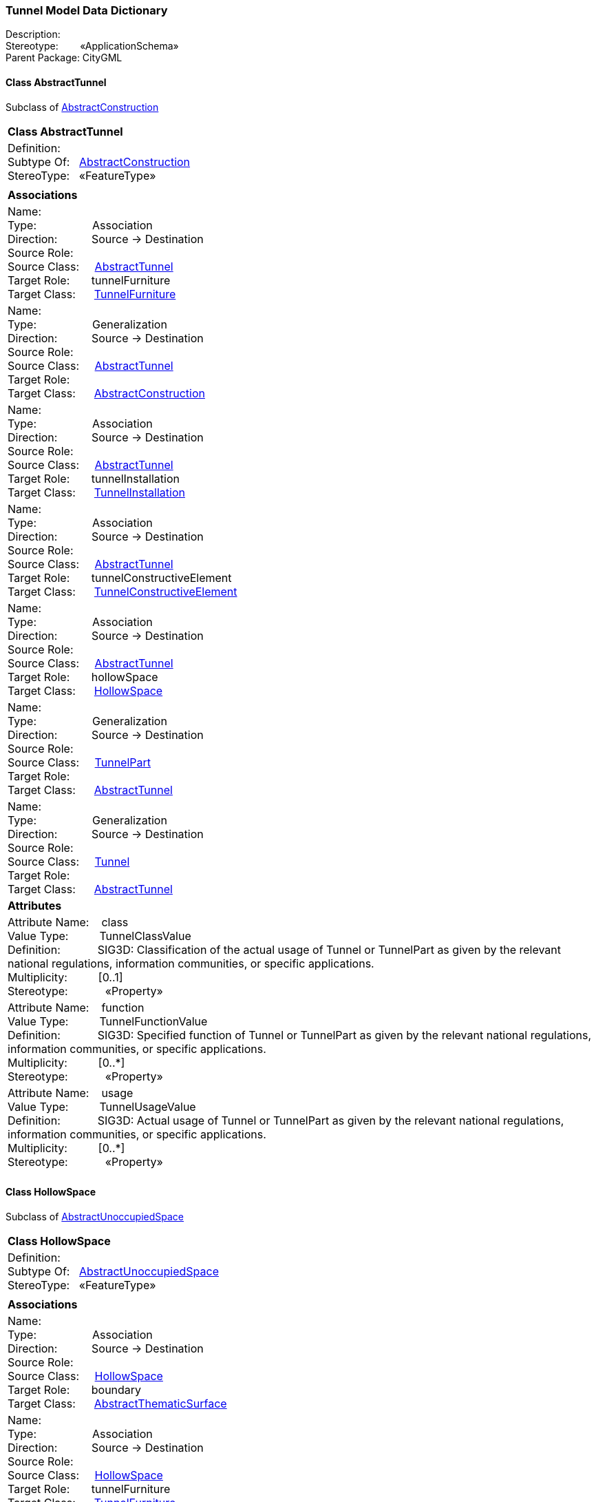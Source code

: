 [[Tunnel-data-dictionary]]
=== *Tunnel Model Data Dictionary*

Description:{nbsp}{nbsp}{nbsp}{nbsp}{nbsp}{nbsp}{nbsp} +
Stereotype:{nbsp}{nbsp}{nbsp}{nbsp}{nbsp}{nbsp}{nbsp}{nbsp}«ApplicationSchema» +
Parent Package:{nbsp}CityGML

[[AbstractTunnel-section]]
==== *Class AbstractTunnel*
Subclass of <<AbstractConstruction-section,AbstractConstruction>>

|====
|*Class AbstractTunnel*
|Definition:{nbsp}{nbsp}{nbsp}{nbsp}  +
Subtype Of: {nbsp}{nbsp}<<AbstractConstruction-section,AbstractConstruction>> +
StereoType:{nbsp}{nbsp} «FeatureType»
|
|*Associations*
|Name: {nbsp}{nbsp}{nbsp}{nbsp}{nbsp}{nbsp}{nbsp}{nbsp}{nbsp}{nbsp}{nbsp}{nbsp}{nbsp}{nbsp}{nbsp}  +
Type: {nbsp}{nbsp}{nbsp}{nbsp}{nbsp}{nbsp}{nbsp}{nbsp}{nbsp}{nbsp}{nbsp}{nbsp}{nbsp}{nbsp}{nbsp}{nbsp} Association +
Direction: {nbsp}{nbsp}{nbsp}{nbsp}{nbsp}{nbsp}{nbsp}{nbsp}{nbsp} Source -> Destination +
Source Role: {nbsp}{nbsp}{nbsp}{nbsp}  +
Source Class: {nbsp}{nbsp}{nbsp} <<AbstractTunnel-section,AbstractTunnel>> +
Target Role: {nbsp}{nbsp}{nbsp}{nbsp}{nbsp} tunnelFurniture +
Target Class: {nbsp}{nbsp}{nbsp}{nbsp} <<TunnelFurniture-section,TunnelFurniture>> +
|Name: {nbsp}{nbsp}{nbsp}{nbsp}{nbsp}{nbsp}{nbsp}{nbsp}{nbsp}{nbsp}{nbsp}{nbsp}{nbsp}{nbsp}{nbsp}  +
Type: {nbsp}{nbsp}{nbsp}{nbsp}{nbsp}{nbsp}{nbsp}{nbsp}{nbsp}{nbsp}{nbsp}{nbsp}{nbsp}{nbsp}{nbsp}{nbsp} Generalization +
Direction: {nbsp}{nbsp}{nbsp}{nbsp}{nbsp}{nbsp}{nbsp}{nbsp}{nbsp} Source -> Destination +
Source Role: {nbsp}{nbsp}{nbsp}{nbsp}  +
Source Class: {nbsp}{nbsp}{nbsp} <<AbstractTunnel-section,AbstractTunnel>> +
Target Role: {nbsp}{nbsp}{nbsp}{nbsp}{nbsp}  +
Target Class: {nbsp}{nbsp}{nbsp}{nbsp} <<AbstractConstruction-section,AbstractConstruction>> +
|Name: {nbsp}{nbsp}{nbsp}{nbsp}{nbsp}{nbsp}{nbsp}{nbsp}{nbsp}{nbsp}{nbsp}{nbsp}{nbsp}{nbsp}{nbsp}  +
Type: {nbsp}{nbsp}{nbsp}{nbsp}{nbsp}{nbsp}{nbsp}{nbsp}{nbsp}{nbsp}{nbsp}{nbsp}{nbsp}{nbsp}{nbsp}{nbsp} Association +
Direction: {nbsp}{nbsp}{nbsp}{nbsp}{nbsp}{nbsp}{nbsp}{nbsp}{nbsp} Source -> Destination +
Source Role: {nbsp}{nbsp}{nbsp}{nbsp}  +
Source Class: {nbsp}{nbsp}{nbsp} <<AbstractTunnel-section,AbstractTunnel>> +
Target Role: {nbsp}{nbsp}{nbsp}{nbsp}{nbsp} tunnelInstallation +
Target Class: {nbsp}{nbsp}{nbsp}{nbsp} <<TunnelInstallation-section,TunnelInstallation>> +
|Name: {nbsp}{nbsp}{nbsp}{nbsp}{nbsp}{nbsp}{nbsp}{nbsp}{nbsp}{nbsp}{nbsp}{nbsp}{nbsp}{nbsp}{nbsp}  +
Type: {nbsp}{nbsp}{nbsp}{nbsp}{nbsp}{nbsp}{nbsp}{nbsp}{nbsp}{nbsp}{nbsp}{nbsp}{nbsp}{nbsp}{nbsp}{nbsp} Association +
Direction: {nbsp}{nbsp}{nbsp}{nbsp}{nbsp}{nbsp}{nbsp}{nbsp}{nbsp} Source -> Destination +
Source Role: {nbsp}{nbsp}{nbsp}{nbsp}  +
Source Class: {nbsp}{nbsp}{nbsp} <<AbstractTunnel-section,AbstractTunnel>> +
Target Role: {nbsp}{nbsp}{nbsp}{nbsp}{nbsp} tunnelConstructiveElement +
Target Class: {nbsp}{nbsp}{nbsp}{nbsp} <<TunnelConstructiveElement-section,TunnelConstructiveElement>> +
|Name: {nbsp}{nbsp}{nbsp}{nbsp}{nbsp}{nbsp}{nbsp}{nbsp}{nbsp}{nbsp}{nbsp}{nbsp}{nbsp}{nbsp}{nbsp}  +
Type: {nbsp}{nbsp}{nbsp}{nbsp}{nbsp}{nbsp}{nbsp}{nbsp}{nbsp}{nbsp}{nbsp}{nbsp}{nbsp}{nbsp}{nbsp}{nbsp} Association +
Direction: {nbsp}{nbsp}{nbsp}{nbsp}{nbsp}{nbsp}{nbsp}{nbsp}{nbsp} Source -> Destination +
Source Role: {nbsp}{nbsp}{nbsp}{nbsp}  +
Source Class: {nbsp}{nbsp}{nbsp} <<AbstractTunnel-section,AbstractTunnel>> +
Target Role: {nbsp}{nbsp}{nbsp}{nbsp}{nbsp} hollowSpace +
Target Class: {nbsp}{nbsp}{nbsp}{nbsp} <<HollowSpace-section,HollowSpace>> +
|Name: {nbsp}{nbsp}{nbsp}{nbsp}{nbsp}{nbsp}{nbsp}{nbsp}{nbsp}{nbsp}{nbsp}{nbsp}{nbsp}{nbsp}{nbsp}  +
Type: {nbsp}{nbsp}{nbsp}{nbsp}{nbsp}{nbsp}{nbsp}{nbsp}{nbsp}{nbsp}{nbsp}{nbsp}{nbsp}{nbsp}{nbsp}{nbsp} Generalization +
Direction: {nbsp}{nbsp}{nbsp}{nbsp}{nbsp}{nbsp}{nbsp}{nbsp}{nbsp} Source -> Destination +
Source Role: {nbsp}{nbsp}{nbsp}{nbsp}  +
Source Class: {nbsp}{nbsp}{nbsp} <<TunnelPart-section,TunnelPart>> +
Target Role: {nbsp}{nbsp}{nbsp}{nbsp}{nbsp}  +
Target Class: {nbsp}{nbsp}{nbsp}{nbsp} <<AbstractTunnel-section,AbstractTunnel>> +
|Name: {nbsp}{nbsp}{nbsp}{nbsp}{nbsp}{nbsp}{nbsp}{nbsp}{nbsp}{nbsp}{nbsp}{nbsp}{nbsp}{nbsp}{nbsp}  +
Type: {nbsp}{nbsp}{nbsp}{nbsp}{nbsp}{nbsp}{nbsp}{nbsp}{nbsp}{nbsp}{nbsp}{nbsp}{nbsp}{nbsp}{nbsp}{nbsp} Generalization +
Direction: {nbsp}{nbsp}{nbsp}{nbsp}{nbsp}{nbsp}{nbsp}{nbsp}{nbsp} Source -> Destination +
Source Role: {nbsp}{nbsp}{nbsp}{nbsp}  +
Source Class: {nbsp}{nbsp}{nbsp} <<Tunnel-section,Tunnel>> +
Target Role: {nbsp}{nbsp}{nbsp}{nbsp}{nbsp}  +
Target Class: {nbsp}{nbsp}{nbsp}{nbsp} <<AbstractTunnel-section,AbstractTunnel>> +
|*Attributes*
|Attribute Name: {nbsp}{nbsp}{nbsp}class +
Value Type: {nbsp}{nbsp}{nbsp}{nbsp}{nbsp}{nbsp}{nbsp}{nbsp} TunnelClassValue +
Definition: {nbsp}{nbsp}{nbsp}{nbsp}{nbsp}{nbsp}{nbsp}{nbsp}{nbsp}{nbsp} SIG3D: Classification of the actual usage of Tunnel or TunnelPart as given by the relevant national regulations, information communities, or specific applications.   +
Multiplicity: {nbsp}{nbsp}{nbsp}{nbsp}{nbsp}{nbsp}{nbsp}{nbsp}  [0..1] +
Stereotype: {nbsp}{nbsp}{nbsp}{nbsp}{nbsp}{nbsp}{nbsp}{nbsp}{nbsp}{nbsp} «Property» + 

|Attribute Name: {nbsp}{nbsp}{nbsp}function +
Value Type: {nbsp}{nbsp}{nbsp}{nbsp}{nbsp}{nbsp}{nbsp}{nbsp} TunnelFunctionValue +
Definition: {nbsp}{nbsp}{nbsp}{nbsp}{nbsp}{nbsp}{nbsp}{nbsp}{nbsp}{nbsp} SIG3D: Specified function of Tunnel or TunnelPart as given by the relevant national regulations, information communities, or specific applications.   +
Multiplicity: {nbsp}{nbsp}{nbsp}{nbsp}{nbsp}{nbsp}{nbsp}{nbsp}  [0..*] +
Stereotype: {nbsp}{nbsp}{nbsp}{nbsp}{nbsp}{nbsp}{nbsp}{nbsp}{nbsp}{nbsp} «Property» + 

|Attribute Name: {nbsp}{nbsp}{nbsp}usage +
Value Type: {nbsp}{nbsp}{nbsp}{nbsp}{nbsp}{nbsp}{nbsp}{nbsp} TunnelUsageValue +
Definition: {nbsp}{nbsp}{nbsp}{nbsp}{nbsp}{nbsp}{nbsp}{nbsp}{nbsp}{nbsp} SIG3D: Actual usage of Tunnel or TunnelPart as given by the relevant national regulations, information communities, or specific applications.   +
Multiplicity: {nbsp}{nbsp}{nbsp}{nbsp}{nbsp}{nbsp}{nbsp}{nbsp}  [0..*] +
Stereotype: {nbsp}{nbsp}{nbsp}{nbsp}{nbsp}{nbsp}{nbsp}{nbsp}{nbsp}{nbsp} «Property» + 

|
|==== 

[[HollowSpace-section]]
==== *Class HollowSpace*
Subclass of <<AbstractUnoccupiedSpace-section,AbstractUnoccupiedSpace>>

|====
|*Class HollowSpace*
|Definition:{nbsp}{nbsp}{nbsp}{nbsp}  +
Subtype Of: {nbsp}{nbsp}<<AbstractUnoccupiedSpace-section,AbstractUnoccupiedSpace>> +
StereoType:{nbsp}{nbsp} «FeatureType»
|
|*Associations*
|Name: {nbsp}{nbsp}{nbsp}{nbsp}{nbsp}{nbsp}{nbsp}{nbsp}{nbsp}{nbsp}{nbsp}{nbsp}{nbsp}{nbsp}{nbsp}  +
Type: {nbsp}{nbsp}{nbsp}{nbsp}{nbsp}{nbsp}{nbsp}{nbsp}{nbsp}{nbsp}{nbsp}{nbsp}{nbsp}{nbsp}{nbsp}{nbsp} Association +
Direction: {nbsp}{nbsp}{nbsp}{nbsp}{nbsp}{nbsp}{nbsp}{nbsp}{nbsp} Source -> Destination +
Source Role: {nbsp}{nbsp}{nbsp}{nbsp}  +
Source Class: {nbsp}{nbsp}{nbsp} <<HollowSpace-section,HollowSpace>> +
Target Role: {nbsp}{nbsp}{nbsp}{nbsp}{nbsp} boundary +
Target Class: {nbsp}{nbsp}{nbsp}{nbsp} <<AbstractThematicSurface-section,AbstractThematicSurface>> +
|Name: {nbsp}{nbsp}{nbsp}{nbsp}{nbsp}{nbsp}{nbsp}{nbsp}{nbsp}{nbsp}{nbsp}{nbsp}{nbsp}{nbsp}{nbsp}  +
Type: {nbsp}{nbsp}{nbsp}{nbsp}{nbsp}{nbsp}{nbsp}{nbsp}{nbsp}{nbsp}{nbsp}{nbsp}{nbsp}{nbsp}{nbsp}{nbsp} Association +
Direction: {nbsp}{nbsp}{nbsp}{nbsp}{nbsp}{nbsp}{nbsp}{nbsp}{nbsp} Source -> Destination +
Source Role: {nbsp}{nbsp}{nbsp}{nbsp}  +
Source Class: {nbsp}{nbsp}{nbsp} <<HollowSpace-section,HollowSpace>> +
Target Role: {nbsp}{nbsp}{nbsp}{nbsp}{nbsp} tunnelFurniture +
Target Class: {nbsp}{nbsp}{nbsp}{nbsp} <<TunnelFurniture-section,TunnelFurniture>> +
|Name: {nbsp}{nbsp}{nbsp}{nbsp}{nbsp}{nbsp}{nbsp}{nbsp}{nbsp}{nbsp}{nbsp}{nbsp}{nbsp}{nbsp}{nbsp}  +
Type: {nbsp}{nbsp}{nbsp}{nbsp}{nbsp}{nbsp}{nbsp}{nbsp}{nbsp}{nbsp}{nbsp}{nbsp}{nbsp}{nbsp}{nbsp}{nbsp} Generalization +
Direction: {nbsp}{nbsp}{nbsp}{nbsp}{nbsp}{nbsp}{nbsp}{nbsp}{nbsp} Source -> Destination +
Source Role: {nbsp}{nbsp}{nbsp}{nbsp}  +
Source Class: {nbsp}{nbsp}{nbsp} <<HollowSpace-section,HollowSpace>> +
Target Role: {nbsp}{nbsp}{nbsp}{nbsp}{nbsp}  +
Target Class: {nbsp}{nbsp}{nbsp}{nbsp} <<AbstractUnoccupiedSpace-section,AbstractUnoccupiedSpace>> +
|Name: {nbsp}{nbsp}{nbsp}{nbsp}{nbsp}{nbsp}{nbsp}{nbsp}{nbsp}{nbsp}{nbsp}{nbsp}{nbsp}{nbsp}{nbsp}  +
Type: {nbsp}{nbsp}{nbsp}{nbsp}{nbsp}{nbsp}{nbsp}{nbsp}{nbsp}{nbsp}{nbsp}{nbsp}{nbsp}{nbsp}{nbsp}{nbsp} Association +
Direction: {nbsp}{nbsp}{nbsp}{nbsp}{nbsp}{nbsp}{nbsp}{nbsp}{nbsp} Source -> Destination +
Source Role: {nbsp}{nbsp}{nbsp}{nbsp}  +
Source Class: {nbsp}{nbsp}{nbsp} <<HollowSpace-section,HollowSpace>> +
Target Role: {nbsp}{nbsp}{nbsp}{nbsp}{nbsp} tunnelInstallation +
Target Class: {nbsp}{nbsp}{nbsp}{nbsp} <<TunnelInstallation-section,TunnelInstallation>> +
|Name: {nbsp}{nbsp}{nbsp}{nbsp}{nbsp}{nbsp}{nbsp}{nbsp}{nbsp}{nbsp}{nbsp}{nbsp}{nbsp}{nbsp}{nbsp}  +
Type: {nbsp}{nbsp}{nbsp}{nbsp}{nbsp}{nbsp}{nbsp}{nbsp}{nbsp}{nbsp}{nbsp}{nbsp}{nbsp}{nbsp}{nbsp}{nbsp} Association +
Direction: {nbsp}{nbsp}{nbsp}{nbsp}{nbsp}{nbsp}{nbsp}{nbsp}{nbsp} Source -> Destination +
Source Role: {nbsp}{nbsp}{nbsp}{nbsp}  +
Source Class: {nbsp}{nbsp}{nbsp} <<AbstractTunnel-section,AbstractTunnel>> +
Target Role: {nbsp}{nbsp}{nbsp}{nbsp}{nbsp} hollowSpace +
Target Class: {nbsp}{nbsp}{nbsp}{nbsp} <<HollowSpace-section,HollowSpace>> +
|*Attributes*
|Attribute Name: {nbsp}{nbsp}{nbsp}class +
Value Type: {nbsp}{nbsp}{nbsp}{nbsp}{nbsp}{nbsp}{nbsp}{nbsp} HollowSpaceClassValue +
Definition: {nbsp}{nbsp}{nbsp}{nbsp}{nbsp}{nbsp}{nbsp}{nbsp}{nbsp}{nbsp} SIG3D: Classification of HollowSpace as given by the relevant national regulations, information communities, or specific applications.   +
Multiplicity: {nbsp}{nbsp}{nbsp}{nbsp}{nbsp}{nbsp}{nbsp}{nbsp}  [0..1] +
Stereotype: {nbsp}{nbsp}{nbsp}{nbsp}{nbsp}{nbsp}{nbsp}{nbsp}{nbsp}{nbsp} «Property» + 

|Attribute Name: {nbsp}{nbsp}{nbsp}function +
Value Type: {nbsp}{nbsp}{nbsp}{nbsp}{nbsp}{nbsp}{nbsp}{nbsp} HollowSpaceFunctionValue +
Definition: {nbsp}{nbsp}{nbsp}{nbsp}{nbsp}{nbsp}{nbsp}{nbsp}{nbsp}{nbsp} SIG3D: Specified function of HollowSpace as given by the relevant national regulations, information communities, or specific applications.   +
Multiplicity: {nbsp}{nbsp}{nbsp}{nbsp}{nbsp}{nbsp}{nbsp}{nbsp}  [0..*] +
Stereotype: {nbsp}{nbsp}{nbsp}{nbsp}{nbsp}{nbsp}{nbsp}{nbsp}{nbsp}{nbsp} «Property» + 

|Attribute Name: {nbsp}{nbsp}{nbsp}usage +
Value Type: {nbsp}{nbsp}{nbsp}{nbsp}{nbsp}{nbsp}{nbsp}{nbsp} HollowSpaceUsageValue +
Definition: {nbsp}{nbsp}{nbsp}{nbsp}{nbsp}{nbsp}{nbsp}{nbsp}{nbsp}{nbsp} SIG3D: Actual usage of HollowSpace as given by the relevant national regulations, information communities, or specific applications.   +
Multiplicity: {nbsp}{nbsp}{nbsp}{nbsp}{nbsp}{nbsp}{nbsp}{nbsp}  [0..*] +
Stereotype: {nbsp}{nbsp}{nbsp}{nbsp}{nbsp}{nbsp}{nbsp}{nbsp}{nbsp}{nbsp} «Property» + 

|
|==== 

[[HollowSpaceClassValue-section]]
==== *Class HollowSpaceClassValue*
Subclass of <<-section,>>

|====
|*Class HollowSpaceClassValue*
|Definition:{nbsp}{nbsp}{nbsp}{nbsp}  +
Subtype Of: {nbsp}{nbsp}<<-section,>> +
StereoType:{nbsp}{nbsp} «CodeList»
|
|*Associations*
|*Attributes*
|
|==== 

[[HollowSpaceFunctionValue-section]]
==== *Class HollowSpaceFunctionValue*
Subclass of <<-section,>>

|====
|*Class HollowSpaceFunctionValue*
|Definition:{nbsp}{nbsp}{nbsp}{nbsp}  +
Subtype Of: {nbsp}{nbsp}<<-section,>> +
StereoType:{nbsp}{nbsp} «CodeList»
|
|*Associations*
|*Attributes*
|
|==== 

[[HollowSpaceUsageValue-section]]
==== *Class HollowSpaceUsageValue*
Subclass of <<-section,>>

|====
|*Class HollowSpaceUsageValue*
|Definition:{nbsp}{nbsp}{nbsp}{nbsp}  +
Subtype Of: {nbsp}{nbsp}<<-section,>> +
StereoType:{nbsp}{nbsp} «CodeList»
|
|*Associations*
|*Attributes*
|
|==== 

[[Tunnel-section]]
==== *Class Tunnel*
Subclass of <<AbstractTunnel-section,AbstractTunnel>>

|====
|*Class Tunnel*
|Definition:{nbsp}{nbsp}{nbsp}{nbsp}  +
Subtype Of: {nbsp}{nbsp}<<AbstractTunnel-section,AbstractTunnel>> +
StereoType:{nbsp}{nbsp} «TopLevelFeatureType»
|
|*Associations*
|Name: {nbsp}{nbsp}{nbsp}{nbsp}{nbsp}{nbsp}{nbsp}{nbsp}{nbsp}{nbsp}{nbsp}{nbsp}{nbsp}{nbsp}{nbsp}  +
Type: {nbsp}{nbsp}{nbsp}{nbsp}{nbsp}{nbsp}{nbsp}{nbsp}{nbsp}{nbsp}{nbsp}{nbsp}{nbsp}{nbsp}{nbsp}{nbsp} Generalization +
Direction: {nbsp}{nbsp}{nbsp}{nbsp}{nbsp}{nbsp}{nbsp}{nbsp}{nbsp} Source -> Destination +
Source Role: {nbsp}{nbsp}{nbsp}{nbsp}  +
Source Class: {nbsp}{nbsp}{nbsp} <<Tunnel-section,Tunnel>> +
Target Role: {nbsp}{nbsp}{nbsp}{nbsp}{nbsp}  +
Target Class: {nbsp}{nbsp}{nbsp}{nbsp} <<AbstractTunnel-section,AbstractTunnel>> +
|Name: {nbsp}{nbsp}{nbsp}{nbsp}{nbsp}{nbsp}{nbsp}{nbsp}{nbsp}{nbsp}{nbsp}{nbsp}{nbsp}{nbsp}{nbsp}  +
Type: {nbsp}{nbsp}{nbsp}{nbsp}{nbsp}{nbsp}{nbsp}{nbsp}{nbsp}{nbsp}{nbsp}{nbsp}{nbsp}{nbsp}{nbsp}{nbsp} Association +
Direction: {nbsp}{nbsp}{nbsp}{nbsp}{nbsp}{nbsp}{nbsp}{nbsp}{nbsp} Source -> Destination +
Source Role: {nbsp}{nbsp}{nbsp}{nbsp}  +
Source Class: {nbsp}{nbsp}{nbsp} <<Tunnel-section,Tunnel>> +
Target Role: {nbsp}{nbsp}{nbsp}{nbsp}{nbsp} tunnelPart +
Target Class: {nbsp}{nbsp}{nbsp}{nbsp} <<TunnelPart-section,TunnelPart>> +
|*Attributes*
|
|==== 

[[TunnelClassValue-section]]
==== *Class TunnelClassValue*
Subclass of <<-section,>>

|====
|*Class TunnelClassValue*
|Definition:{nbsp}{nbsp}{nbsp}{nbsp}  +
Subtype Of: {nbsp}{nbsp}<<-section,>> +
StereoType:{nbsp}{nbsp} «CodeList»
|
|*Associations*
|*Attributes*
|
|==== 

[[TunnelConstructiveElement-section]]
==== *Class TunnelConstructiveElement*
Subclass of <<AbstractConstructiveElement-section,AbstractConstructiveElement>>

|====
|*Class TunnelConstructiveElement*
|Definition:{nbsp}{nbsp}{nbsp}{nbsp}  +
Subtype Of: {nbsp}{nbsp}<<AbstractConstructiveElement-section,AbstractConstructiveElement>> +
StereoType:{nbsp}{nbsp} «FeatureType»
|
|*Associations*
|Name: {nbsp}{nbsp}{nbsp}{nbsp}{nbsp}{nbsp}{nbsp}{nbsp}{nbsp}{nbsp}{nbsp}{nbsp}{nbsp}{nbsp}{nbsp}  +
Type: {nbsp}{nbsp}{nbsp}{nbsp}{nbsp}{nbsp}{nbsp}{nbsp}{nbsp}{nbsp}{nbsp}{nbsp}{nbsp}{nbsp}{nbsp}{nbsp} Generalization +
Direction: {nbsp}{nbsp}{nbsp}{nbsp}{nbsp}{nbsp}{nbsp}{nbsp}{nbsp} Source -> Destination +
Source Role: {nbsp}{nbsp}{nbsp}{nbsp}  +
Source Class: {nbsp}{nbsp}{nbsp} <<TunnelConstructiveElement-section,TunnelConstructiveElement>> +
Target Role: {nbsp}{nbsp}{nbsp}{nbsp}{nbsp}  +
Target Class: {nbsp}{nbsp}{nbsp}{nbsp} <<AbstractConstructiveElement-section,AbstractConstructiveElement>> +
|Name: {nbsp}{nbsp}{nbsp}{nbsp}{nbsp}{nbsp}{nbsp}{nbsp}{nbsp}{nbsp}{nbsp}{nbsp}{nbsp}{nbsp}{nbsp}  +
Type: {nbsp}{nbsp}{nbsp}{nbsp}{nbsp}{nbsp}{nbsp}{nbsp}{nbsp}{nbsp}{nbsp}{nbsp}{nbsp}{nbsp}{nbsp}{nbsp} Association +
Direction: {nbsp}{nbsp}{nbsp}{nbsp}{nbsp}{nbsp}{nbsp}{nbsp}{nbsp} Source -> Destination +
Source Role: {nbsp}{nbsp}{nbsp}{nbsp}  +
Source Class: {nbsp}{nbsp}{nbsp} <<AbstractTunnel-section,AbstractTunnel>> +
Target Role: {nbsp}{nbsp}{nbsp}{nbsp}{nbsp} tunnelConstructiveElement +
Target Class: {nbsp}{nbsp}{nbsp}{nbsp} <<TunnelConstructiveElement-section,TunnelConstructiveElement>> +
|*Attributes*
|Attribute Name: {nbsp}{nbsp}{nbsp}class +
Value Type: {nbsp}{nbsp}{nbsp}{nbsp}{nbsp}{nbsp}{nbsp}{nbsp} TunnelConstructiveElementClassValue +
Definition: {nbsp}{nbsp}{nbsp}{nbsp}{nbsp}{nbsp}{nbsp}{nbsp}{nbsp}{nbsp}   +
Multiplicity: {nbsp}{nbsp}{nbsp}{nbsp}{nbsp}{nbsp}{nbsp}{nbsp}  [0..1] +
Stereotype: {nbsp}{nbsp}{nbsp}{nbsp}{nbsp}{nbsp}{nbsp}{nbsp}{nbsp}{nbsp} «Property» + 

|Attribute Name: {nbsp}{nbsp}{nbsp}function +
Value Type: {nbsp}{nbsp}{nbsp}{nbsp}{nbsp}{nbsp}{nbsp}{nbsp} TunnelConstructiveElementFunctionValue +
Definition: {nbsp}{nbsp}{nbsp}{nbsp}{nbsp}{nbsp}{nbsp}{nbsp}{nbsp}{nbsp}   +
Multiplicity: {nbsp}{nbsp}{nbsp}{nbsp}{nbsp}{nbsp}{nbsp}{nbsp}  [0..*] +
Stereotype: {nbsp}{nbsp}{nbsp}{nbsp}{nbsp}{nbsp}{nbsp}{nbsp}{nbsp}{nbsp} «Property» + 

|Attribute Name: {nbsp}{nbsp}{nbsp}usage +
Value Type: {nbsp}{nbsp}{nbsp}{nbsp}{nbsp}{nbsp}{nbsp}{nbsp} TunnelConstructiveElementUsageValue +
Definition: {nbsp}{nbsp}{nbsp}{nbsp}{nbsp}{nbsp}{nbsp}{nbsp}{nbsp}{nbsp}   +
Multiplicity: {nbsp}{nbsp}{nbsp}{nbsp}{nbsp}{nbsp}{nbsp}{nbsp}  [0..*] +
Stereotype: {nbsp}{nbsp}{nbsp}{nbsp}{nbsp}{nbsp}{nbsp}{nbsp}{nbsp}{nbsp} «Property» + 

|
|==== 

[[TunnelConstructiveElementClassValue-section]]
==== *Class TunnelConstructiveElementClassValue*
Subclass of <<-section,>>

|====
|*Class TunnelConstructiveElementClassValue*
|Definition:{nbsp}{nbsp}{nbsp}{nbsp}  +
Subtype Of: {nbsp}{nbsp}<<-section,>> +
StereoType:{nbsp}{nbsp} «CodeList»
|
|*Associations*
|*Attributes*
|
|==== 

[[TunnelConstructiveElementFunctionValue-section]]
==== *Class TunnelConstructiveElementFunctionValue*
Subclass of <<-section,>>

|====
|*Class TunnelConstructiveElementFunctionValue*
|Definition:{nbsp}{nbsp}{nbsp}{nbsp}  +
Subtype Of: {nbsp}{nbsp}<<-section,>> +
StereoType:{nbsp}{nbsp} «CodeList»
|
|*Associations*
|*Attributes*
|
|==== 

[[TunnelConstructiveElementUsageValue-section]]
==== *Class TunnelConstructiveElementUsageValue*
Subclass of <<-section,>>

|====
|*Class TunnelConstructiveElementUsageValue*
|Definition:{nbsp}{nbsp}{nbsp}{nbsp}  +
Subtype Of: {nbsp}{nbsp}<<-section,>> +
StereoType:{nbsp}{nbsp} «CodeList»
|
|*Associations*
|*Attributes*
|
|==== 

[[TunnelFunctionValue-section]]
==== *Class TunnelFunctionValue*
Subclass of <<-section,>>

|====
|*Class TunnelFunctionValue*
|Definition:{nbsp}{nbsp}{nbsp}{nbsp}  +
Subtype Of: {nbsp}{nbsp}<<-section,>> +
StereoType:{nbsp}{nbsp} «CodeList»
|
|*Associations*
|*Attributes*
|
|==== 

[[TunnelFurniture-section]]
==== *Class TunnelFurniture*
Subclass of <<AbstractFurniture-section,AbstractFurniture>>

|====
|*Class TunnelFurniture*
|Definition:{nbsp}{nbsp}{nbsp}{nbsp}  +
Subtype Of: {nbsp}{nbsp}<<AbstractFurniture-section,AbstractFurniture>> +
StereoType:{nbsp}{nbsp} «FeatureType»
|
|*Associations*
|Name: {nbsp}{nbsp}{nbsp}{nbsp}{nbsp}{nbsp}{nbsp}{nbsp}{nbsp}{nbsp}{nbsp}{nbsp}{nbsp}{nbsp}{nbsp}  +
Type: {nbsp}{nbsp}{nbsp}{nbsp}{nbsp}{nbsp}{nbsp}{nbsp}{nbsp}{nbsp}{nbsp}{nbsp}{nbsp}{nbsp}{nbsp}{nbsp} Generalization +
Direction: {nbsp}{nbsp}{nbsp}{nbsp}{nbsp}{nbsp}{nbsp}{nbsp}{nbsp} Source -> Destination +
Source Role: {nbsp}{nbsp}{nbsp}{nbsp}  +
Source Class: {nbsp}{nbsp}{nbsp} <<TunnelFurniture-section,TunnelFurniture>> +
Target Role: {nbsp}{nbsp}{nbsp}{nbsp}{nbsp}  +
Target Class: {nbsp}{nbsp}{nbsp}{nbsp} <<AbstractFurniture-section,AbstractFurniture>> +
|Name: {nbsp}{nbsp}{nbsp}{nbsp}{nbsp}{nbsp}{nbsp}{nbsp}{nbsp}{nbsp}{nbsp}{nbsp}{nbsp}{nbsp}{nbsp}  +
Type: {nbsp}{nbsp}{nbsp}{nbsp}{nbsp}{nbsp}{nbsp}{nbsp}{nbsp}{nbsp}{nbsp}{nbsp}{nbsp}{nbsp}{nbsp}{nbsp} Association +
Direction: {nbsp}{nbsp}{nbsp}{nbsp}{nbsp}{nbsp}{nbsp}{nbsp}{nbsp} Source -> Destination +
Source Role: {nbsp}{nbsp}{nbsp}{nbsp}  +
Source Class: {nbsp}{nbsp}{nbsp} <<AbstractTunnel-section,AbstractTunnel>> +
Target Role: {nbsp}{nbsp}{nbsp}{nbsp}{nbsp} tunnelFurniture +
Target Class: {nbsp}{nbsp}{nbsp}{nbsp} <<TunnelFurniture-section,TunnelFurniture>> +
|Name: {nbsp}{nbsp}{nbsp}{nbsp}{nbsp}{nbsp}{nbsp}{nbsp}{nbsp}{nbsp}{nbsp}{nbsp}{nbsp}{nbsp}{nbsp}  +
Type: {nbsp}{nbsp}{nbsp}{nbsp}{nbsp}{nbsp}{nbsp}{nbsp}{nbsp}{nbsp}{nbsp}{nbsp}{nbsp}{nbsp}{nbsp}{nbsp} Association +
Direction: {nbsp}{nbsp}{nbsp}{nbsp}{nbsp}{nbsp}{nbsp}{nbsp}{nbsp} Source -> Destination +
Source Role: {nbsp}{nbsp}{nbsp}{nbsp}  +
Source Class: {nbsp}{nbsp}{nbsp} <<HollowSpace-section,HollowSpace>> +
Target Role: {nbsp}{nbsp}{nbsp}{nbsp}{nbsp} tunnelFurniture +
Target Class: {nbsp}{nbsp}{nbsp}{nbsp} <<TunnelFurniture-section,TunnelFurniture>> +
|*Attributes*
|Attribute Name: {nbsp}{nbsp}{nbsp}class +
Value Type: {nbsp}{nbsp}{nbsp}{nbsp}{nbsp}{nbsp}{nbsp}{nbsp} TunnelFurnitureClassValue +
Definition: {nbsp}{nbsp}{nbsp}{nbsp}{nbsp}{nbsp}{nbsp}{nbsp}{nbsp}{nbsp} SIG3D: Classification of TunnelFurniture as given by the relevant national regulations, information communities, or specific applications.   +
Multiplicity: {nbsp}{nbsp}{nbsp}{nbsp}{nbsp}{nbsp}{nbsp}{nbsp}  [0..1] +
Stereotype: {nbsp}{nbsp}{nbsp}{nbsp}{nbsp}{nbsp}{nbsp}{nbsp}{nbsp}{nbsp} «Property» + 

|Attribute Name: {nbsp}{nbsp}{nbsp}function +
Value Type: {nbsp}{nbsp}{nbsp}{nbsp}{nbsp}{nbsp}{nbsp}{nbsp} TunnelFurnitureFunctionValue +
Definition: {nbsp}{nbsp}{nbsp}{nbsp}{nbsp}{nbsp}{nbsp}{nbsp}{nbsp}{nbsp} SIG3D: Specified function of TunnelFurniture as given by the relevant national regulations, information communities, or specific applications.   +
Multiplicity: {nbsp}{nbsp}{nbsp}{nbsp}{nbsp}{nbsp}{nbsp}{nbsp}  [0..*] +
Stereotype: {nbsp}{nbsp}{nbsp}{nbsp}{nbsp}{nbsp}{nbsp}{nbsp}{nbsp}{nbsp} «Property» + 

|Attribute Name: {nbsp}{nbsp}{nbsp}usage +
Value Type: {nbsp}{nbsp}{nbsp}{nbsp}{nbsp}{nbsp}{nbsp}{nbsp} TunnelFurnitureUsageValue +
Definition: {nbsp}{nbsp}{nbsp}{nbsp}{nbsp}{nbsp}{nbsp}{nbsp}{nbsp}{nbsp} SIG3D: Actual usage of TunnelFurniture as given by the relevant national regulations, information communities, or specific applications.   +
Multiplicity: {nbsp}{nbsp}{nbsp}{nbsp}{nbsp}{nbsp}{nbsp}{nbsp}  [0..*] +
Stereotype: {nbsp}{nbsp}{nbsp}{nbsp}{nbsp}{nbsp}{nbsp}{nbsp}{nbsp}{nbsp} «Property» + 

|
|==== 

[[TunnelFurnitureClassValue-section]]
==== *Class TunnelFurnitureClassValue*
Subclass of <<-section,>>

|====
|*Class TunnelFurnitureClassValue*
|Definition:{nbsp}{nbsp}{nbsp}{nbsp}  +
Subtype Of: {nbsp}{nbsp}<<-section,>> +
StereoType:{nbsp}{nbsp} «CodeList»
|
|*Associations*
|*Attributes*
|
|==== 

[[TunnelFurnitureFunctionValue-section]]
==== *Class TunnelFurnitureFunctionValue*
Subclass of <<-section,>>

|====
|*Class TunnelFurnitureFunctionValue*
|Definition:{nbsp}{nbsp}{nbsp}{nbsp}  +
Subtype Of: {nbsp}{nbsp}<<-section,>> +
StereoType:{nbsp}{nbsp} «CodeList»
|
|*Associations*
|*Attributes*
|
|==== 

[[TunnelFurnitureUsageValue-section]]
==== *Class TunnelFurnitureUsageValue*
Subclass of <<-section,>>

|====
|*Class TunnelFurnitureUsageValue*
|Definition:{nbsp}{nbsp}{nbsp}{nbsp}  +
Subtype Of: {nbsp}{nbsp}<<-section,>> +
StereoType:{nbsp}{nbsp} «CodeList»
|
|*Associations*
|*Attributes*
|
|==== 

[[TunnelInstallation-section]]
==== *Class TunnelInstallation*
Subclass of <<AbstractInstallation-section,AbstractInstallation>>

|====
|*Class TunnelInstallation*
|Definition:{nbsp}{nbsp}{nbsp}{nbsp}  +
Subtype Of: {nbsp}{nbsp}<<AbstractInstallation-section,AbstractInstallation>> +
StereoType:{nbsp}{nbsp} «FeatureType»
|
|*Associations*
|Name: {nbsp}{nbsp}{nbsp}{nbsp}{nbsp}{nbsp}{nbsp}{nbsp}{nbsp}{nbsp}{nbsp}{nbsp}{nbsp}{nbsp}{nbsp}  +
Type: {nbsp}{nbsp}{nbsp}{nbsp}{nbsp}{nbsp}{nbsp}{nbsp}{nbsp}{nbsp}{nbsp}{nbsp}{nbsp}{nbsp}{nbsp}{nbsp} Generalization +
Direction: {nbsp}{nbsp}{nbsp}{nbsp}{nbsp}{nbsp}{nbsp}{nbsp}{nbsp} Source -> Destination +
Source Role: {nbsp}{nbsp}{nbsp}{nbsp}  +
Source Class: {nbsp}{nbsp}{nbsp} <<TunnelInstallation-section,TunnelInstallation>> +
Target Role: {nbsp}{nbsp}{nbsp}{nbsp}{nbsp}  +
Target Class: {nbsp}{nbsp}{nbsp}{nbsp} <<AbstractInstallation-section,AbstractInstallation>> +
|Name: {nbsp}{nbsp}{nbsp}{nbsp}{nbsp}{nbsp}{nbsp}{nbsp}{nbsp}{nbsp}{nbsp}{nbsp}{nbsp}{nbsp}{nbsp}  +
Type: {nbsp}{nbsp}{nbsp}{nbsp}{nbsp}{nbsp}{nbsp}{nbsp}{nbsp}{nbsp}{nbsp}{nbsp}{nbsp}{nbsp}{nbsp}{nbsp} Association +
Direction: {nbsp}{nbsp}{nbsp}{nbsp}{nbsp}{nbsp}{nbsp}{nbsp}{nbsp} Source -> Destination +
Source Role: {nbsp}{nbsp}{nbsp}{nbsp}  +
Source Class: {nbsp}{nbsp}{nbsp} <<AbstractTunnel-section,AbstractTunnel>> +
Target Role: {nbsp}{nbsp}{nbsp}{nbsp}{nbsp} tunnelInstallation +
Target Class: {nbsp}{nbsp}{nbsp}{nbsp} <<TunnelInstallation-section,TunnelInstallation>> +
|Name: {nbsp}{nbsp}{nbsp}{nbsp}{nbsp}{nbsp}{nbsp}{nbsp}{nbsp}{nbsp}{nbsp}{nbsp}{nbsp}{nbsp}{nbsp}  +
Type: {nbsp}{nbsp}{nbsp}{nbsp}{nbsp}{nbsp}{nbsp}{nbsp}{nbsp}{nbsp}{nbsp}{nbsp}{nbsp}{nbsp}{nbsp}{nbsp} Association +
Direction: {nbsp}{nbsp}{nbsp}{nbsp}{nbsp}{nbsp}{nbsp}{nbsp}{nbsp} Source -> Destination +
Source Role: {nbsp}{nbsp}{nbsp}{nbsp}  +
Source Class: {nbsp}{nbsp}{nbsp} <<HollowSpace-section,HollowSpace>> +
Target Role: {nbsp}{nbsp}{nbsp}{nbsp}{nbsp} tunnelInstallation +
Target Class: {nbsp}{nbsp}{nbsp}{nbsp} <<TunnelInstallation-section,TunnelInstallation>> +
|*Attributes*
|Attribute Name: {nbsp}{nbsp}{nbsp}class +
Value Type: {nbsp}{nbsp}{nbsp}{nbsp}{nbsp}{nbsp}{nbsp}{nbsp} TunnelInstallationClassValue +
Definition: {nbsp}{nbsp}{nbsp}{nbsp}{nbsp}{nbsp}{nbsp}{nbsp}{nbsp}{nbsp} SIG3D: Classification of TunnelInstallation as given by the relevant national regulations, information communities, or specific applications.   +
Multiplicity: {nbsp}{nbsp}{nbsp}{nbsp}{nbsp}{nbsp}{nbsp}{nbsp}  [0..1] +
Stereotype: {nbsp}{nbsp}{nbsp}{nbsp}{nbsp}{nbsp}{nbsp}{nbsp}{nbsp}{nbsp} «Property» + 

|Attribute Name: {nbsp}{nbsp}{nbsp}function +
Value Type: {nbsp}{nbsp}{nbsp}{nbsp}{nbsp}{nbsp}{nbsp}{nbsp} TunnelInstallationFunctionValue +
Definition: {nbsp}{nbsp}{nbsp}{nbsp}{nbsp}{nbsp}{nbsp}{nbsp}{nbsp}{nbsp} SIG3D: Specified function of TunnelInstallation as given by the relevant national regulations, information communities, or specific applications.   +
Multiplicity: {nbsp}{nbsp}{nbsp}{nbsp}{nbsp}{nbsp}{nbsp}{nbsp}  [0..*] +
Stereotype: {nbsp}{nbsp}{nbsp}{nbsp}{nbsp}{nbsp}{nbsp}{nbsp}{nbsp}{nbsp} «Property» + 

|Attribute Name: {nbsp}{nbsp}{nbsp}usage +
Value Type: {nbsp}{nbsp}{nbsp}{nbsp}{nbsp}{nbsp}{nbsp}{nbsp} TunnelInstallationUsageValue +
Definition: {nbsp}{nbsp}{nbsp}{nbsp}{nbsp}{nbsp}{nbsp}{nbsp}{nbsp}{nbsp} SIG3D: Actual usage of TunnelInstallation as given by the relevant national regulations, information communities, or specific applications.   +
Multiplicity: {nbsp}{nbsp}{nbsp}{nbsp}{nbsp}{nbsp}{nbsp}{nbsp}  [0..*] +
Stereotype: {nbsp}{nbsp}{nbsp}{nbsp}{nbsp}{nbsp}{nbsp}{nbsp}{nbsp}{nbsp} «Property» + 

|
|==== 

[[TunnelInstallationClassValue-section]]
==== *Class TunnelInstallationClassValue*
Subclass of <<-section,>>

|====
|*Class TunnelInstallationClassValue*
|Definition:{nbsp}{nbsp}{nbsp}{nbsp}  +
Subtype Of: {nbsp}{nbsp}<<-section,>> +
StereoType:{nbsp}{nbsp} «CodeList»
|
|*Associations*
|*Attributes*
|
|==== 

[[TunnelInstallationFunctionValue-section]]
==== *Class TunnelInstallationFunctionValue*
Subclass of <<-section,>>

|====
|*Class TunnelInstallationFunctionValue*
|Definition:{nbsp}{nbsp}{nbsp}{nbsp}  +
Subtype Of: {nbsp}{nbsp}<<-section,>> +
StereoType:{nbsp}{nbsp} «CodeList»
|
|*Associations*
|*Attributes*
|
|==== 

[[TunnelInstallationUsageValue-section]]
==== *Class TunnelInstallationUsageValue*
Subclass of <<-section,>>

|====
|*Class TunnelInstallationUsageValue*
|Definition:{nbsp}{nbsp}{nbsp}{nbsp}  +
Subtype Of: {nbsp}{nbsp}<<-section,>> +
StereoType:{nbsp}{nbsp} «CodeList»
|
|*Associations*
|*Attributes*
|
|==== 

[[TunnelPart-section]]
==== *Class TunnelPart*
Subclass of <<AbstractTunnel-section,AbstractTunnel>>

|====
|*Class TunnelPart*
|Definition:{nbsp}{nbsp}{nbsp}{nbsp}  +
Subtype Of: {nbsp}{nbsp}<<AbstractTunnel-section,AbstractTunnel>> +
StereoType:{nbsp}{nbsp} «FeatureType»
|
|*Associations*
|Name: {nbsp}{nbsp}{nbsp}{nbsp}{nbsp}{nbsp}{nbsp}{nbsp}{nbsp}{nbsp}{nbsp}{nbsp}{nbsp}{nbsp}{nbsp}  +
Type: {nbsp}{nbsp}{nbsp}{nbsp}{nbsp}{nbsp}{nbsp}{nbsp}{nbsp}{nbsp}{nbsp}{nbsp}{nbsp}{nbsp}{nbsp}{nbsp} Generalization +
Direction: {nbsp}{nbsp}{nbsp}{nbsp}{nbsp}{nbsp}{nbsp}{nbsp}{nbsp} Source -> Destination +
Source Role: {nbsp}{nbsp}{nbsp}{nbsp}  +
Source Class: {nbsp}{nbsp}{nbsp} <<TunnelPart-section,TunnelPart>> +
Target Role: {nbsp}{nbsp}{nbsp}{nbsp}{nbsp}  +
Target Class: {nbsp}{nbsp}{nbsp}{nbsp} <<AbstractTunnel-section,AbstractTunnel>> +
|Name: {nbsp}{nbsp}{nbsp}{nbsp}{nbsp}{nbsp}{nbsp}{nbsp}{nbsp}{nbsp}{nbsp}{nbsp}{nbsp}{nbsp}{nbsp}  +
Type: {nbsp}{nbsp}{nbsp}{nbsp}{nbsp}{nbsp}{nbsp}{nbsp}{nbsp}{nbsp}{nbsp}{nbsp}{nbsp}{nbsp}{nbsp}{nbsp} Association +
Direction: {nbsp}{nbsp}{nbsp}{nbsp}{nbsp}{nbsp}{nbsp}{nbsp}{nbsp} Source -> Destination +
Source Role: {nbsp}{nbsp}{nbsp}{nbsp}  +
Source Class: {nbsp}{nbsp}{nbsp} <<Tunnel-section,Tunnel>> +
Target Role: {nbsp}{nbsp}{nbsp}{nbsp}{nbsp} tunnelPart +
Target Class: {nbsp}{nbsp}{nbsp}{nbsp} <<TunnelPart-section,TunnelPart>> +
|*Attributes*
|
|==== 

[[TunnelUsageValue-section]]
==== *Class TunnelUsageValue*
Subclass of <<-section,>>

|====
|*Class TunnelUsageValue*
|Definition:{nbsp}{nbsp}{nbsp}{nbsp}  +
Subtype Of: {nbsp}{nbsp}<<-section,>> +
StereoType:{nbsp}{nbsp} «CodeList»
|
|*Associations*
|*Attributes*
|
|==== 
  




